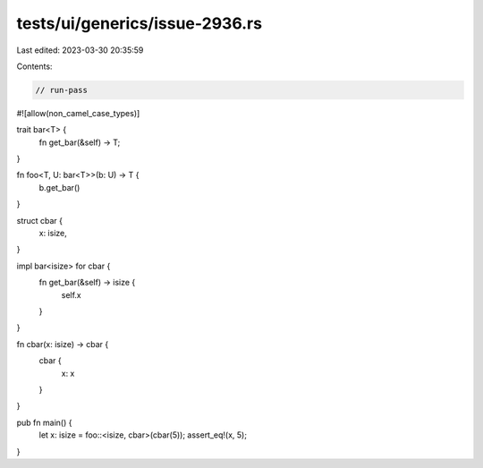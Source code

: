 tests/ui/generics/issue-2936.rs
===============================

Last edited: 2023-03-30 20:35:59

Contents:

.. code-block:: rs

    // run-pass
#![allow(non_camel_case_types)]

trait bar<T> {
    fn get_bar(&self) -> T;
}

fn foo<T, U: bar<T>>(b: U) -> T {
    b.get_bar()
}

struct cbar {
    x: isize,
}

impl bar<isize> for cbar {
    fn get_bar(&self) -> isize {
        self.x
    }
}

fn cbar(x: isize) -> cbar {
    cbar {
        x: x
    }
}

pub fn main() {
    let x: isize = foo::<isize, cbar>(cbar(5));
    assert_eq!(x, 5);
}


